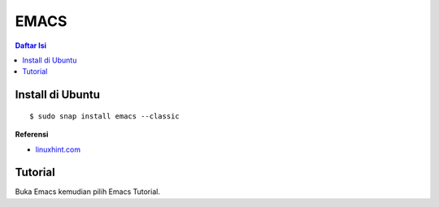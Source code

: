 EMACS
=================================================================================

.. contents:: **Daftar Isi**

Install di Ubuntu
---------------------------------------------------------------------------------

::

    $ sudo snap install emacs --classic

**Referensi**

- `linuxhint.com <https://linuxhint.com/ubuntu_emacs_installation/>`_

Tutorial
---------------------------------------------------------------------------------

Buka Emacs kemudian pilih Emacs Tutorial. 
